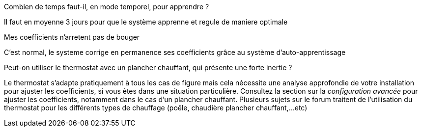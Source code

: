 [panel,primary]
.Combien de temps faut-il, en mode temporel, pour apprendre ?
--
Il faut en moyenne 3 jours pour que le système apprenne et regule de maniere optimale
--

[panel,primary]
.Mes coefficients n'arretent pas de bouger
--
C'est normal, le systeme corrige en permanence ses coefficients grâce au système d'auto-apprentissage
--

[panel,primary]
.Peut-on utiliser le thermostat avec un plancher chauffant, qui présente une forte inertie ?
--
Le thermostat s'adapte pratiquement à tous les cas de figure mais cela nécessite une analyse approfondie de votre installation pour ajuster les coefficients, si vous êtes dans une situation particulière. Consultez la section sur la _configuration avancée_ pour ajuster les coefficients, notamment dans le cas d'un plancher chauffant. Plusieurs sujets sur le forum traitent de l'utilisation du thermostat pour les différents types de chauffage (poêle, chaudière plancher chauffant,...etc)
--

